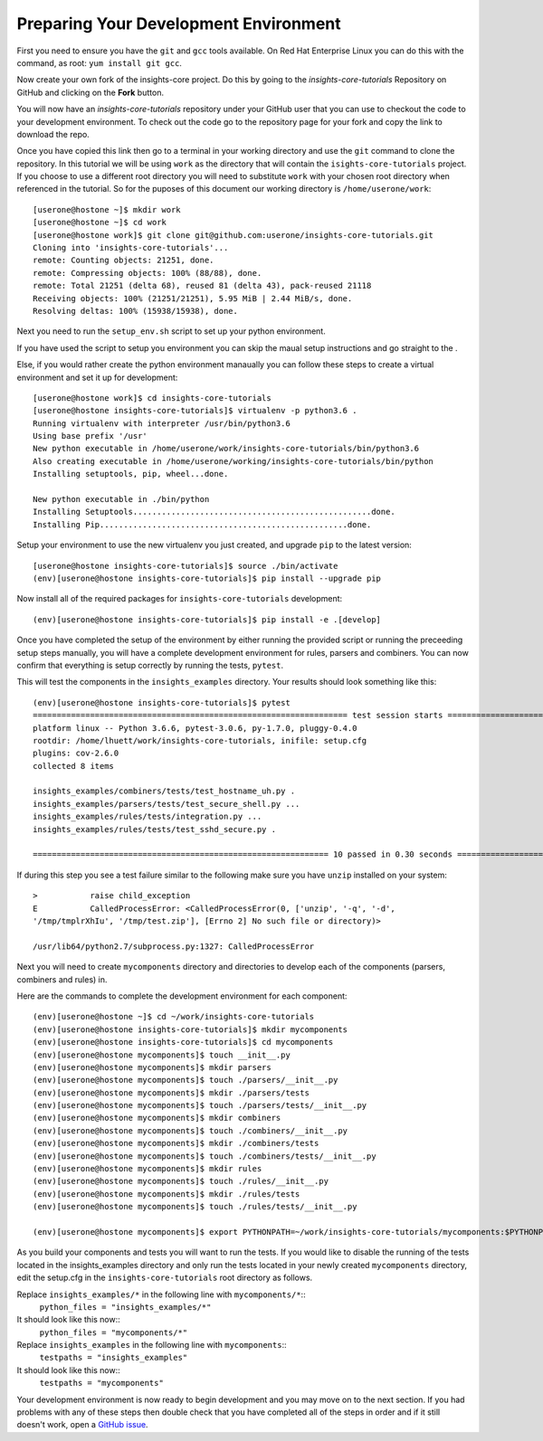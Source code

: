 .. _tutorial-development-environment:

Preparing Your Development Environment
======================================

First you need to ensure you have the ``git`` and ``gcc`` tools available. 
On Red Hat Enterprise Linux you can do this with the command, as root: ``yum install git gcc``.

Now create your own fork of the insights-core project.  Do this by
going to the `insights-core-tutorials` Repository on GitHub and clicking on the
**Fork** button.

You will now have an *insights-core-tutorials* repository under your GitHub user that
you can use to checkout the code to your development environment.  To check
out the code go to the repository page for your fork and copy the link to
download the repo.

Once you have copied this link then go to a terminal in your working directory
and use the ``git`` command to clone the repository.  In this tutorial we will be using 
``work`` as the directory that will contain the ``isights-core-tutorials`` project.
If you choose to use a different root directory you will need to substitute ``work``
with your chosen root directory when referenced in the tutorial. So for the puposes of 
this document our working directory is ``/home/userone/work``::

    [userone@hostone ~]$ mkdir work
    [userone@hostone ~]$ cd work
    [userone@hostone work]$ git clone git@github.com:userone/insights-core-tutorials.git
    Cloning into 'insights-core-tutorials'...
    remote: Counting objects: 21251, done.
    remote: Compressing objects: 100% (88/88), done.
    remote: Total 21251 (delta 68), reused 81 (delta 43), pack-reused 21118
    Receiving objects: 100% (21251/21251), 5.95 MiB | 2.44 MiB/s, done.
    Resolving deltas: 100% (15938/15938), done.

Next you need to run the ``setup_env.sh`` script to set up your python environment.

If you have used the script to setup you environment you can skip the maual setup instructions 
and go straight to the .

Else, if you would rather create the python environment manaually you can follow these steps 
to create a virtual environment and set it up for development::

    [userone@hostone work]$ cd insights-core-tutorials
    [userone@hostone insights-core-tutorials]$ virtualenv -p python3.6 .
    Running virtualenv with interpreter /usr/bin/python3.6
    Using base prefix '/usr'
    New python executable in /home/userone/work/insights-core-tutorials/bin/python3.6
    Also creating executable in /home/userone/working/insights-core-tutorials/bin/python
    Installing setuptools, pip, wheel...done.

    New python executable in ./bin/python
    Installing Setuptools..................................................done.
    Installing Pip....................................................done.
    
Setup your environment to use the new virtualenv you just created, and upgrade
``pip`` to the latest version::
    
    [userone@hostone insights-core-tutorials]$ source ./bin/activate
    (env)[userone@hostone insights-core-tutorials]$ pip install --upgrade pip
    
Now install all of the required packages for ``insights-core-tutorials`` development::
    
    (env)[userone@hostone insights-core-tutorials]$ pip install -e .[develop]

.. _skip_to_pytest:

Once you have completed the setup of the environment by either running the provided script 
or running the preceeding setup steps manually, you will have a complete development
environment for rules, parsers and combiners.  
You can now confirm that everything is setup correctly by running the tests, ``pytest``.  

This will test the components in the ``insights_examples`` directory. 
Your results should look something like this::

   (env)[userone@hostone insights-core-tutorials]$ pytest
   ================================================================== test session starts ===================================================================
   platform linux -- Python 3.6.6, pytest-3.0.6, py-1.7.0, pluggy-0.4.0
   rootdir: /home/lhuett/work/insights-core-tutorials, inifile: setup.cfg
   plugins: cov-2.6.0
   collected 8 items 

   insights_examples/combiners/tests/test_hostname_uh.py .
   insights_examples/parsers/tests/test_secure_shell.py ...
   insights_examples/rules/tests/integration.py ...
   insights_examples/rules/tests/test_sshd_secure.py .

   ============================================================== 10 passed in 0.30 seconds =================================================================

If during this step you see a test failure similar to the following make sure
you have ``unzip`` installed on your system::
    
    >           raise child_exception
    E           CalledProcessError: <CalledProcessError(0, ['unzip', '-q', '-d',
    '/tmp/tmplrXhIu', '/tmp/test.zip'], [Errno 2] No such file or directory)>

    /usr/lib64/python2.7/subprocess.py:1327: CalledProcessError

Next you will need to create ``mycomponents`` directory and directories to develop
each of the components (parsers, combiners and rules) in.

Here are the commands to complete the development environment for each component::

    (env)[userone@hostone ~]$ cd ~/work/insights-core-tutorials
    (env)[userone@hostone insights-core-tutorials]$ mkdir mycomponents
    (env)[userone@hostone insights-core-tutorials]$ cd mycomponents
    (env)[userone@hostone mycomponents]$ touch __init__.py
    (env)[userone@hostone mycomponents]$ mkdir parsers
    (env)[userone@hostone mycomponents]$ touch ./parsers/__init__.py
    (env)[userone@hostone mycomponents]$ mkdir ./parsers/tests
    (env)[userone@hostone mycomponents]$ touch ./parsers/tests/__init__.py
    (env)[userone@hostone mycomponents]$ mkdir combiners
    (env)[userone@hostone mycomponents]$ touch ./combiners/__init__.py
    (env)[userone@hostone mycomponents]$ mkdir ./combiners/tests
    (env)[userone@hostone mycomponents]$ touch ./combiners/tests/__init__.py
    (env)[userone@hostone mycomponents]$ mkdir rules
    (env)[userone@hostone mycomponents]$ touch ./rules/__init__.py
    (env)[userone@hostone mycomponents]$ mkdir ./rules/tests
    (env)[userone@hostone mycomponents]$ touch ./rules/tests/__init__.py

    (env)[userone@hostone mycomponents]$ export PYTHONPATH=~/work/insights-core-tutorials/mycomponents:$PYTHONPATH

.. _set_cfg_for_mycomponents:
    
As you build your components and tests you will want to run the tests. If you would like to disable the running of 
the tests located in the insights_examples directory and only run the tests located in your newly created ``mycomponents`` 
directory, edit the setup.cfg in the ``insights-core-tutorials`` root directory as follows.

Replace ``insights_examples/*`` in the following line with ``mycomponents/*``::
   ``python_files = "insights_examples/*"``
It should look like this now::
   ``python_files = "mycomponents/*"``

Replace ``insights_examples`` in the following line with ``mycomponents``::
   ``testpaths = "insights_examples"``
It should look like this now::
   ``testpaths = "mycomponents"`` 


Your development environment is now ready to begin development and you may move
on to the next section.  If you had problems with any of these steps then
double check that you have completed all of the steps in order and if it still
doesn't work, open a `GitHub issue <https://github.com/RedHatInsights/insights-core/issues/new>`_.
